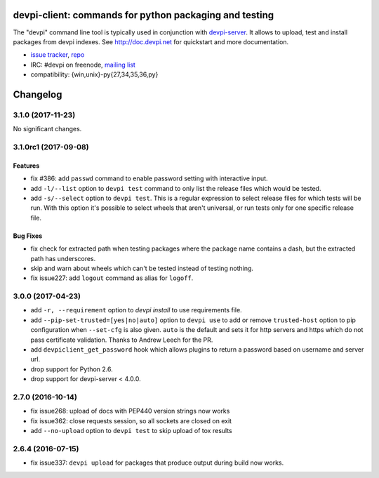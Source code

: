 ===============================================================
devpi-client: commands for python packaging and testing
===============================================================

The "devpi" command line tool is typically used in conjunction
with `devpi-server <http://pypi.python.org/pypi/devpi-server>`_.
It allows to upload, test and install packages from devpi indexes.
See http://doc.devpi.net for quickstart and more documentation.

* `issue tracker <https://github.com/devpi/devpi/issues>`_, `repo
  <https://github.com/devpi/devpi>`_

* IRC: #devpi on freenode, `mailing list
  <https://mail.python.org/mm3/mailman3/lists/devpi-dev.python.org/>`_ 

* compatibility: {win,unix}-py{27,34,35,36,py}





=========
Changelog
=========



.. towncrier release notes start

3.1.0 (2017-11-23)
==================

No significant changes.


3.1.0rc1 (2017-09-08)
=====================

Features
--------

- fix #386: add ``passwd`` command to enable password setting with interactive
  input.

- add ``-l/--list`` option to ``devpi test`` command to only list the release
  files which would be tested.

- add ``-s/--select`` option to ``devpi test``. This is a regular expression to
  select release files for which tests will be run. With this option it's
  possible to select wheels that aren't universal, or run tests only for one
  specific release file.


Bug Fixes
---------

- fix check for extracted path when testing packages where the package name
  contains a dash, but the extracted path has underscores.

- skip and warn about wheels which can't be tested instead of testing nothing.

- fix issue227: add ``logout`` command as alias for ``logoff``.


3.0.0 (2017-04-23)
==================

- add ``-r, --requirement`` option to `devpi install` to use requirements file.

- add ``--pip-set-trusted=[yes|no|auto]`` option to ``devpi use`` to add or
  remove ``trusted-host`` option to pip configuration when ``--set-cfg`` is
  also given. ``auto`` is the default and sets it for http servers and https
  which do not pass certificate validation.
  Thanks to Andrew Leech for the PR.

- add ``devpiclient_get_password`` hook which allows plugins to return a
  password based on username and server url.

- drop support for Python 2.6.

- drop support for devpi-server < 4.0.0.


2.7.0 (2016-10-14)
==================

- fix issue268: upload of docs with PEP440 version strings now works

- fix issue362: close requests session, so all sockets are closed on exit

- add ``--no-upload`` option to ``devpi test`` to skip upload of tox results


2.6.4 (2016-07-15)
==================

- fix issue337: ``devpi upload`` for packages that produce output during build
  now works.



